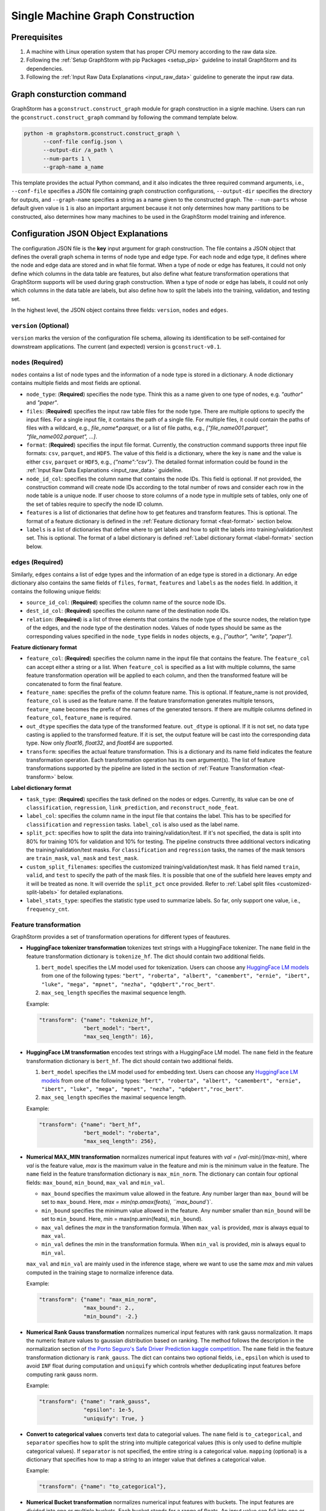 .. _single-machine-gconstruction:

Single Machine Graph Construction
-----------------------------------

Prerequisites
**************

1. A machine with Linux operation system that has proper CPU memory according to the raw data size.
2. Following the :ref:`Setup GraphStorm with pip Packages <setup_pip>` guideline to install GraphStorm and its dependencies.
3. Following the :ref:`Input Raw Data Explanations <input_raw_data>` guideline to generate the input raw data.

Graph consturction command
****************************

GraphStorm has a ``gconstruct.construct_graph`` module for graph construction in a signle machine. Users can run the ``gconstruct.construct_graph`` command by following the command template below.

.. code:: python

    python -m graphstorm.gconstruct.construct_graph \
          --conf-file config.json \
          --output-dir /a_path \
          --num-parts 1 \
          --graph-name a_name

This template provides the actual Python command, and it also indicates the three required command arguments, i.e., ``--conf-file`` specifies a JSON file containing graph construction configurations, ``--output-dir`` specifies the directory for outputs, and ``--graph-name`` specifies a string as a name given to the constructed graph. The ``--num-parts`` whose default given value is ``1`` is also an important argument because it not only determines how many partitions to be constructed, also determines how many machines to be used in the GraphStorm model training and inference.

.. _gconstruction-json:

Configuration JSON Object Explanations
**************************************

The configuration JSON file is the **key** input argument for graph construction. The file contains a JSON object that defines the overall graph schema in terms of node type and edge type. For each node and edge type, it defines where the node and edge data are stored and in what file format. When a type of node or edge has features, it could not only define which columns in the data table are features, but also define what feature transformation operations that GraphStorm supports will be used during graph construction. When a type of node or edge has labels, it could not only which columns in the data table are labels, but also define how to split the labels into the training, validation, and testing set.

In the highest level, the JSON object contains three fields: ``version``, ``nodes`` and ``edges``.

``version`` (**Optional**)
..........................
``version`` marks the version of the configuration file schema, allowing its identification to be self-contained for downstream applications. The current (and expected) version is ``gconstruct-v0.1``.

``nodes`` (**Required**)
........................
``nodes`` contains a list of node types and the information of a node type is stored in a dictionary. A node dictionary contains multiple fields and most fields are optional.

* ``node_type``: (**Required**) specifies the node type. Think this as a name given to one type of nodes, e.g. `"author"` and `"paper"`.
* ``files``: (**Required**) specifies the input raw table files for the node type. There are multiple options to specify the input files. For a single input file, it contains the path of a single file. For multiple files, it could contain the paths of files with a wildcard, e.g., `file_name*.parquet`, or a list of file paths, e.g., `["file_name001.parquet", "file_name002.parquet", ...]`.
* ``format``: (**Required**) specifies the input file format. Currently, the construction command supports three input file formats: ``csv``, ``parquet``, and ``HDF5``. The value of this field is a dictionary, where the key is ``name`` and the value is either ``csv``, ``parquet`` or ``HDF5``, e.g., `{"name":"csv"}`. The detailed format information could be found in the :ref:`Input Raw Data Explanations <input_raw_data>` guideline.
* ``node_id_col``: specifies the column name that contains the node IDs. This field is optional. If not provided, the construction command will create node IDs according to the total number of rows and consider each row in the node table is a unique node. If user choose to store columns of a node type in multiple sets of tables, only one of the set of tables require to specify the node ID column.
* ``features`` is a list of dictionaries that define how to get features and transform features. This is optional. The format of a feature dictionary is defined in the :ref:`Feature dictionary format <feat-format>` section below.
* ``labels`` is a list of dictionaries that define where to get labels and how to split the labels into training/validation/test set. This is optional. The format of a label dictionary is defined :ref:`Label dictionary format <label-format>` section below.

``edges`` (**Required**)
........................
Similarly, ``edges`` contains a list of edge types and the information of an edge type is stored in a dictionary. An edge dictionary also contains the same fields of ``files``, ``format``, ``features`` and ``labels`` as the ``nodes`` field. In addition, it contains the following unique fields:

* ``source_id_col``: (**Required**) specifies the column name of the source node IDs.
* ``dest_id_col``: (**Required**) specifies the column name of the destination node IDs.
* ``relation``: (**Required**) is a list of three elements that contains the node type of the source nodes, the relation type of the edges, and the node type of the destination nodes. Values of node types should be same as the corresponding values specified in the ``node_type`` fields in ``nodes`` objects, e.g., `["author", "write", "paper"]`.

.. _feat-format:

**Feature dictionary format**

* ``feature_col``: (**Required**) specifies the column name in the input file that contains the feature. The ``feature_col`` can accept either a string or a list. When ``feature_col`` is specified as a list with multiple columns, the same feature transformation operation will be applied to each column, and then the transformed feature will be concatenated to form the final feature.
* ``feature_name``: specifies the prefix of the column feature name. This is optional. If feature_name is not provided, ``feature_col`` is used as the feature name. If the feature transformation generates multiple tensors, ``feature_name`` becomes the prefix of the names of the generated tensors. If there are multiple columns defined in ``feature_col``, ``feature_name`` is required.
* ``out_dtype`` specifies the data type of the transformed feature. ``out_dtype`` is optional. If it is not set, no data type casting is applied to the transformed feature. If it is set, the output feature will be cast into the corresponding data type. Now only `float16`, `float32`, and `float64` are supported.
* ``transform``: specifies the actual feature transformation. This is a dictionary and its name field indicates the feature transformation operation. Each transformation operation has its own argument(s). The list of feature transformations supported by the pipeline are listed in the section of :ref:`Feature Transformation <feat-transform>` below.

.. _label-format:

**Label dictionary format**

* ``task_type``: (**Required**) specifies the task defined on the nodes or edges. Currently, its value can be one of ``classification``, ``regression``, ``link_prediction``, and ``reconstruct_node_feat``.
* ``label_col``: specifies the column name in the input file that contains the label. This has to be specified for ``classification`` and ``regression`` tasks. ``label_col`` is also used as the label name.
* ``split_pct``: specifies how to split the data into training/validation/test. If it's not specified, the data is split into 80% for training 10% for validation and 10% for testing. The pipeline constructs three additional vectors indicating the training/validation/test masks. For ``classification`` and ``regression`` tasks, the names of the mask tensors are ``train_mask``, ``val_mask`` and ``test_mask``.
* ``custom_split_filenames``: specifies the customized training/validation/test mask. It has field named ``train``, ``valid``, and ``test`` to specify the path of the mask files. It is possible that one of the subfield here leaves empty and it will be treated as none. It will override the ``split_pct`` once provided. Refer to :ref:`Label split files <customized-split-labels>` for detailed explanations.
* ``label_stats_type``: specifies the statistic type used to summarize labels. So far, only support one value, i.e., ``frequency_cnt``.

.. _feat-transform:

Feature transformation
.........................
GraphStorm provides a set of transformation operations for different types of feautures.

* **HuggingFace tokenizer transformation** tokenizes text strings with a HuggingFace tokenizer. The ``name`` field in the feature transformation dictionary is ``tokenize_hf``. The dict should contain two additional fields.

  1. ``bert_model`` specifies the LM model used for tokenization. Users can choose any `HuggingFace LM models <https://huggingface.co/models>`_ from one of the following types: ``"bert", "roberta", "albert", "camembert", "ernie", "ibert", "luke", "mega", "mpnet", "nezha", "qdqbert","roc_bert"``. 
  2. ``max_seq_length`` specifies the maximal sequence length.

  Example:

  .. code:: json

    "transform": {"name": "tokenize_hf",
                  "bert_model": "bert",
                  "max_seq_length": 16},

* **HuggingFace LM transformation** encodes text strings with a HuggingFace LM model.  The ``name`` field in the feature transformation dictionary is ``bert_hf``. The dict should contain two additional fields.

  1. ``bert_model`` specifies the LM model used for embedding text. Users can choose any `HuggingFace LM models <https://huggingface.co/models>`_ from one of the following types: ``"bert", "roberta", "albert", "camembert", "ernie", "ibert", "luke", "mega", "mpnet", "nezha", "qdqbert","roc_bert"``. 
  2. ``max_seq_length`` specifies the maximal sequence length.

  Example:

  .. code:: json

    "transform": {"name": "bert_hf",
                  "bert_model": "roberta",
                  "max_seq_length": 256},

* **Numerical MAX_MIN transformation** normalizes numerical input features with `val = (val-min)/(max-min)`, where `val` is the feature value, `max` is the maximum value in the feature and `min` is the minimum value in the feature. The ``name`` field in the feature transformation dictionary is ``max_min_norm``. The dictionary can contain four optional fields: ``max_bound``, ``min_bound``, ``max_val`` and ``min_val``. 

  - ``max_bound`` specifies the maximum value allowed in the feature. Any number larger than ``max_bound`` will be set to ``max_bound``. Here, `max = min(np.amax(feats), ``max_bound``)`.
  - ``min_bound`` specifies the minimum value allowed in the feature. Any number smaller than ``min_bound`` will be set to ``min_bound``. Here, `min` = max(np.amin(feats), ``min_bound``). 
  - ``max_val`` defines the `max` in the transformation formula. When ``max_val`` is provided, `max` is always equal to ``max_val``.
  - ``min_val`` defines the `min` in the transformation formula.  When ``min_val`` is provided, `min` is always equal to ``min_val``.
  
  ``max_val`` and ``min_val`` are mainly used in the inference stage, where we want to use the same `max` and `min` values computed in the training stage to normalize inference data.

  Example:

  .. code:: json

    "transform": {"name": "max_min_norm",
                  "max_bound": 2.,
                  "min_bound": -2.}

* **Numerical Rank Gauss transformation** normalizes numerical input features with rank gauss normalization. It maps the numeric feature values to gaussian distribution based on ranking. The method follows the description in the normalization section of `the Porto Seguro's Safe Driver Prediction kaggle competition <https://www.kaggle.com/c/porto-seguro-safe-driver-prediction/discussion/44629#250927>`_. The ``name`` field in the feature transformation dictionary is ``rank_gauss``. The dict can contains two optional fields, i.e., ``epsilon`` which is used to avoid ``INF`` float during computation and ``uniquify`` which controls whether deduplicating input features before computing rank gauss norm.

  Example:

  .. code:: json

    "transform": {"name": "rank_gauss",
                  "epsilon": 1e-5,
                  "uniquify": True, }

* **Convert to categorical values** converts text data to categorial values. The ``name`` field is ``to_categorical``, and ``separator`` specifies how to split the string into multiple categorical values (this is only used to define multiple categorical values). If ``separator`` is not specified, the entire string is a categorical value. ``mapping`` (optional) is a dictionary that specifies how to map a string to an integer value that defines a categorical value.

  Example:

  .. code:: json

    "transform": {"name": "to_categorical"},

* **Numerical Bucket transformation** normalizes numerical input features with buckets. The input features are divided into one or multiple buckets. Each bucket stands for a range of floats. An input value can fall into one or more buckets depending on the transformation configuration. The ``name`` field in the feature transformation dictionary is ``bucket_numerical``. Users can to provide ``range`` and ``bucket_cnt`` fields, where ``range`` defines a numerical range, and ``bucket_cnt`` defines number of buckets among the range. All buckets will have same length, and each of them is left included. e.g, bucket ``[a, b)`` will include ``a``, but not ``b``. All input feature column data are categorized into respective buckets using this method. Any input data lower than the minimum value will be assigned to the first bucket, and any input data exceeding the maximum value will be assigned to the last bucket. For example, with ``range: [10,30]`` and ``bucket_cnt: 2``, input data ``1`` will fall into the bucket ``[10, 20]``, input data ``11`` will be mapped to ``[10, 20]``, input data ``21`` will be mapped to ``[20, 30]``, input data ``31`` will be mapped to ``[20, 30]``. Finally GraphStorm uses one-hot-encoding to encode the feature for each numerical bucket. If a user wants to make numeric values fall into more than one bucket, it is suggested to use the ``slide_window_size`` field. ``slide_window_size`` defines a number, e.g., ``s``. Then each value ``v`` will be transformed into a range from ``v - s/2`` through ``v + s/2`` , and assigns the value ``v`` to every bucket that the range covers.

  Example:

  .. code:: json

    "transform": {"name": "bucket_numerical",
                  "range": [10, 50],
                  "bucket_cnt": 2,
                  "slide_window_size": 10},

* **No-op vector truncation (experimental)** truncates feature vectors to the length requested. The ``name`` field can be empty (e.g., ``{name: }``), and an integer ``truncate_dim`` value will determine the length of the output vector. This can be useful when experimenting with input features that were trained using `Matryoshka Representation Learning <https://arxiv.org/abs/2205.13147>`_.

  Example:

  .. code:: json

    "transform": {"name": ,
                  "truncate_dim": 24},

.. _output-format:

Outputs of the graph consturction command
............................................
The graph construction command outputs two output formats: ``DistDGL`` and ``DGL`` specified by the argument **-\-output-format**. 

If select ``DGL``, the output is an `DGLGraph <https://docs.dgl.ai/en/1.0.x/generated/dgl.save_graphs.html>`_ file, named ``<graph_name>.dgl`` under the folder specified by the **-\-output-dir** argument, where `<graph_name>` is the value of argument **-\-graph-name**.

If select ``DistDGL``, the output will be a partitioned `DistDGL graph <https://doc.dgl.ai/guide/distributed-preprocessing.html#partitioning-api>`_. It includes a JSON file, named `<graph_name>.json` that describes the meta-information of the partitioned graph, a set of ``part*`` folders under the folder specified by the **-\-output-dir** argument, where the `*` is the number specified by the **-\-num-parts** argument, and other files that contain related metadata information, e.g., node and edge ID mapping files, the new construction configuration JSON file that records the details of feature transformation operations.

    - **Node and Edge Mapping Files:**
      There are two node/edge id mapping stages during graph construction. The first mapping occurs when GraphStorm converts the original user provided node ids into integer-based node ids, and the second mapping happends when graph partition operation shuffles these integer-based node ids to each partition with new node ids. Meanwhile, graph construction also saves two sets of node id mapping files as parts of its outputs.

      Outputs of the first mapping stage are stored at the ``raw_id_mappings`` folder under the path specified by the **-\-output-dir** argument. For each node type, there is a dedicated folder named after the ``node_type`` filed, in which contains parquet format files named after ``part-*****.parquet``, where ``*****`` represents five digit numbers starting from ``00000``.

      Outputs of the second mapping stage are two PyTorch tensor files, i.e., ``node_mapping.pt`` and ``edge_mapping.pt``, each of which maps the node and edge in the partitoined graph into the integer original node and edge id space. The node ID mapping is stored as a dictionary of 1D tensors whose key is the node type and value is a 1D tensor mapping between shuffled node IDs and the original node IDs. The edge ID mapping is stored as a dictionary of 1D tensors whose key is the edge type and value is a 1D tensor mapping between shuffled edge IDs and the original edge IDs.

    - **New Construction Configuration JSON:**
      By default, GraphStorm will regenerate a construction configuration JSON file that copies the contents in the given JSON file specified by the **--conf-file** argument. In addition if there are transformations of features occurred, this newly generated JSON file will include some additional information. For example, if the original configuration JSON file requires to perform a **Convert to categorical values** transformation without giving the ``mapping`` dictionary, the newly generated configuration JSON file will add this ``mapping`` dictionary with the actual values and their mapping ids. This added information could help construct new graphs for fine-tunning saved models or doing inference with saved models.

      If users provide a value of the **-\-output-conf-file** argument, the newly generated configuration file will use this value as the file name. Otherwise GraphStorm will save the configuration JSON file in the **-\-output-dir** with name ``data_transform_new.json``.

.. note:: These mapping files are important for mapping the training and inference outputs. Therefore, DO NOT move or delete them.

A construct configuration JSON example
........................................

Using the :ref:`simple raw data example <simple-input-raw-data-example>`, this section provides a construction configuration JSON example for demonstration. 

.. code:: json

    {
        "version": "gconstruct-v0.1",
        "nodes": [
            {
                "node_id_col":  "nid",
                "node_type":    "paper",
                "format":       {"name": "parquet"},
                "files":        "paper_nodes.parquet",
                "features":     [
                    {
                        "feature_col":  ["aff"],
                        "feature_name": "aff_feat",
                        "transform":    {"name": "to_categorical",
                                         "mapping": {"NE": 0, "MT": 1,"UL": 2, "TT": 3,"UC": 4}}
                    },
                    {
                        "feature_col":  "abs",
                        "feature_name": "abs_bert",
                        "out_dtype": "float32",
                        "transform": {"name": "bert_hf",
                                     "bert_model": "roberta",
                                     "max_seq_length": 16}
                    },
                ],
                "labels":       [
                    {
                        "label_col":    "class",
                        "task_type":    "classification",
                        "custom_split_filenames": {
                                            "train": "train.json",
                                            "valid": "val.json",
                                            "test":  "test.json"},
                        "label_stats_type": "frequency_cnt",
                    },
                ],
            },
            {
                "node_id_col":  "domain",
                "node_type":    "subject",
                "format":       {"name": "parquet"},
                "files":        "subject_nodes.parquet",
            },
            {
                "node_id_col":  "n_id",
                "node_type":    "author",
                "format":       {"name": "parquet"},
                "files":        "author_nodes.parquet",
                "features":     [
                    {
                        "feature_col":  ["hdx"],
                        "feature_name": "feat",
                        "out_dtype": 'float16',
                        "transform": {"name": "max_min_norm",
                                      "max_bound": 1000.,
                                      "min_val":   0.}
                    },
                ],
            },
            {
                "node_type":    "author",
                "format":       {"name": "hdf5"},
                "files":        "author_node_embeddings.h5",
                "features":     [
                    {
                        "feature_col":  ["embedding"],
                        "feature_name": "embed",
                        "out_dtype": 'float16',
                    },
                ],

            },
        ],
        "edges": [
            {
                "source_id_col":    "nid",
                "dest_id_col":      "domain",
                "relation":         ["paper", "has", "subject"],
                "format":           {"name": "parquet"},
                "files":            ["paper_has_subject_edges.parquet"],
                "labels":       [
                    {
                        "label_col": "cnt",
                        "task_type": "regression",
                        "custom_split_filenames": {
                                            "train": "train_edges.json",
                                            "valid": "val_edges.json",
                                            },
                    },
                ],
            },
            {
                "source_id_col":    "nid",
                "dest_id_col":      "n_id",
                "relation":         ["paper", "written-by", "author"],
                "format":           {"name": "parquet"},
                "files":            ["paper_written-by_author_edges.parquet"],
            }
        ]
    }

.. note:: For a real runnable example, please refer to the :ref:`input JSON file <input-config>` used in the :ref:`Use Your Own Graphs Tutorial <use-own-data>`.

A full argument list of the ``gconstruct.construct_graph`` command
...................................................................

* **-\-conf-file**: (**Required**) the path of the configuration JSON file.
* **-\-num-processes**: the number of processes to process the data simulteneously. Default is 1. Increase this number can speed up data processing.
* **-\-num-processes-for-nodes**: the number of processes to process node data simulteneously. Increase this number can speed up node data processing.
* **-\-num-processes-for-edges**: the number of processes to process edge data simulteneously. Increase this number can speed up edge data processing.
* **-\-output-dir**: (**Required**) the path of the output data files.
* **-\-graph-name**: (**Required**) the name assigned for the graph.
* **-\-remap-node-id**: boolean value to decide whether to rename node IDs or not. Adding this argument will set it to be true, otherwise false.
* **-\-add-reverse-edges**: boolean value to decide whether to add reverse edges for the given graph. Adding this argument will set it to be true, otherwise false.
* **-\-output-format**: the format of constructed graph, options are ``DGL``,  ``DistDGL``.  Default is ``DistDGL``. It also accepts multiple graph formats at the same time separated by an space, for example ``--output-format "DGL DistDGL"``. The output format is explained in the :ref:`Output <output-format>` section above.
* **-\-num-parts**: an integer value that specifies the number of graph partitions to produce. This is only valid if the output format is ``DistDGL``.
* **-\-skip-nonexist-edges**: boolean value to decide whether skip edges whose endpoint nodes don't exist. Default is true.
* **-\-ext-mem-workspace**: the directory where the tool can store data during graph construction. Suggest to use high-speed SSD as the external memory workspace.
* **-\-ext-mem-feat-size**: the minimal number of feature dimensions that features can be stored in external memory. Default is 64.
* **-\-output-conf-file**: The output file with the updated configurations that records the details of data transformation, e.g., convert to categorical value mappings, and max-min normalization ranges. If not specified, will save the updated configuration file in the **-\-output-dir** with name `data_transform_new.json`.

.. _configurations-partition:

Graph Partition for DGL Graphs
********************************

.. warning:: The two graph partition tools explained in this section were originally implemented for quick code debugging and are no longer maintained. It is **strongly** suggested to use the ``gconstruct.construct_graph`` command or the :ref:`Distributed Graph Construction <distributed-gconstruction>` guideline for graph construction.

For users who are already familiar with DGL and know how to construct DGL graphs, GraphStorm provides two graph partition tools to split DGL graphs into the required input format for GraphStorm model training and inference.

* `partition_graph.py <https://github.com/awslabs/graphstorm/blob/main/tools/partition_graph.py>`_: for Node/Edge Classification/Regress task graph partition.
* `partition_graph_lp.py <https://github.com/awslabs/graphstorm/blob/main/tools/partition_graph_lp.py>`_: for Link Prediction task graph partition.

`partition_graph.py <https://github.com/awslabs/graphstorm/blob/main/tools/partition_graph.py>`_ arguments
...........................................................................................................

- **-\-dataset**: (**Required**) the graph dataset name defined for the saved DGL graph file.
- **-\-filepath**: (**Required**) the file path of the saved DGL graph file.
- **-\-target-ntype**: the node type for making prediction, required for node classification/regression tasks. This argument is associated with the node type having labels. Current GraphStorm supports **one** prediction node type only.
- **-\-ntype-task**: the node type task to perform. Only support ``classification`` and ``regression`` so far. Default is ``classification``.
- **-\-nlabel-field**: the field that stores labels on the prediction node type, **required** if **target-ntype** is set. The format is ``nodetype:labelname``, e.g., `"paper:label"`.
- **-\-target-etype**: the canonical edge type for making prediction, **required** for edge classification/regression tasks. This argument is associated with the edge type having labels. Current GraphStorm supports **one** prediction edge type only. The format is ``src_ntype,etype,dst_ntype``, e.g., `"author,write,paper"`.
- **-\-etype-task**: the edge type task to perform. Only allow ``classification`` and ``regression`` so far. Default is ``classification``.
- **-\-elabel-field**: the field that stores labels on the prediction edge type, required if **target-etype** is set. The format is ``src_ntype,etype,dst_ntype:labelname``, e.g., `"author,write,paper:label"`.
- **-\-generate-new-node-split**: a boolean value, required if need the partition script to split nodes for training/validation/test sets. If this argument is set to ``true``, the **target-ntype** argument **must** also be set.
- **-\-generate-new-edge-split**: a boolean value, required if need the partition script to split edges for training/validation/test sets. If this argument is set to ``true``, the **target-etype** argument **must** also be set.
- **-\-train-pct**: a float value (\>0. and \<1.) with default value ``0.8``. If you want the partition script to split nodes/edges for training/validation/test sets, you can set this value to control the percentage of nodes/edges for training.
- **-\-val-pct**: a float value (\>0. and \<1.) with default value ``0.1``. You can set this value to control the percentage of nodes/edges for validation. 

.. Note::
    The sum of the **train-pct** and **val-pct** should be less than 1. And the percentage of test nodes/edges is the result of 1-(train_pct + val_pct).

- **-\-add-reverse-edges**: if add this argument, will add reverse edges to the given graph.
- **-\-num-parts**: (**Required**) an integer value that specifies the number of graph partitions to produce. Remember this number because we will need to set it in the model training step.
- **-\-output**: (**Required**) the folder path that the partitioned DGL graphs will be saved.

`partition_graph_lp.py <https://github.com/awslabs/graphstorm/blob/main/tools/partition_graph_lp.py>`_ arguments
..................................................................................................................
- **-\-dataset**: (**Required**) the graph name defined for the saved DGL graph file.
- **-\-filepath**: (**Required**) the file path of the saved DGL graph file.
- **-\-target-etypes**: (**Required**) the canonical edge types for making prediction. GraphStorm supports multiple predict edge types that are separated by a white space. The format is ``src_ntype1,etype1,dst_ntype1 src_ntype2,etype2,dst_ntype2``, e.g., `"author,write,paper paper,citing,paper"`.
- **-\-train-pct**: a float value (\>0. and \<1.) with default value ``0.8``. If you want the partition script to split edges for training/validation/test sets, you can set this value to control the percentage of edges for training.
- **-\-val-pct**: a float value (\>0. and \<1.) with default value ``0.1``. You can set this value to control the percentage of edges for validation. 

.. Note:: 
    The sum of the **train-pct** and **val-pct** should less than 1. And the percentage of test edges is the result of 1-(train_pct + val_pct).

- **-\-add-reverse-edges**: if add this argument, will add reverse edges to the given graphs.
- **-\-num-parts**: (**Required**) an integer value that specifies the number of graph partitions to produce. Remember this number because we will need to set it in the model training step.
- **-\-output**: (**Required**) the folder path that the partitioned DGL graph will be saved.